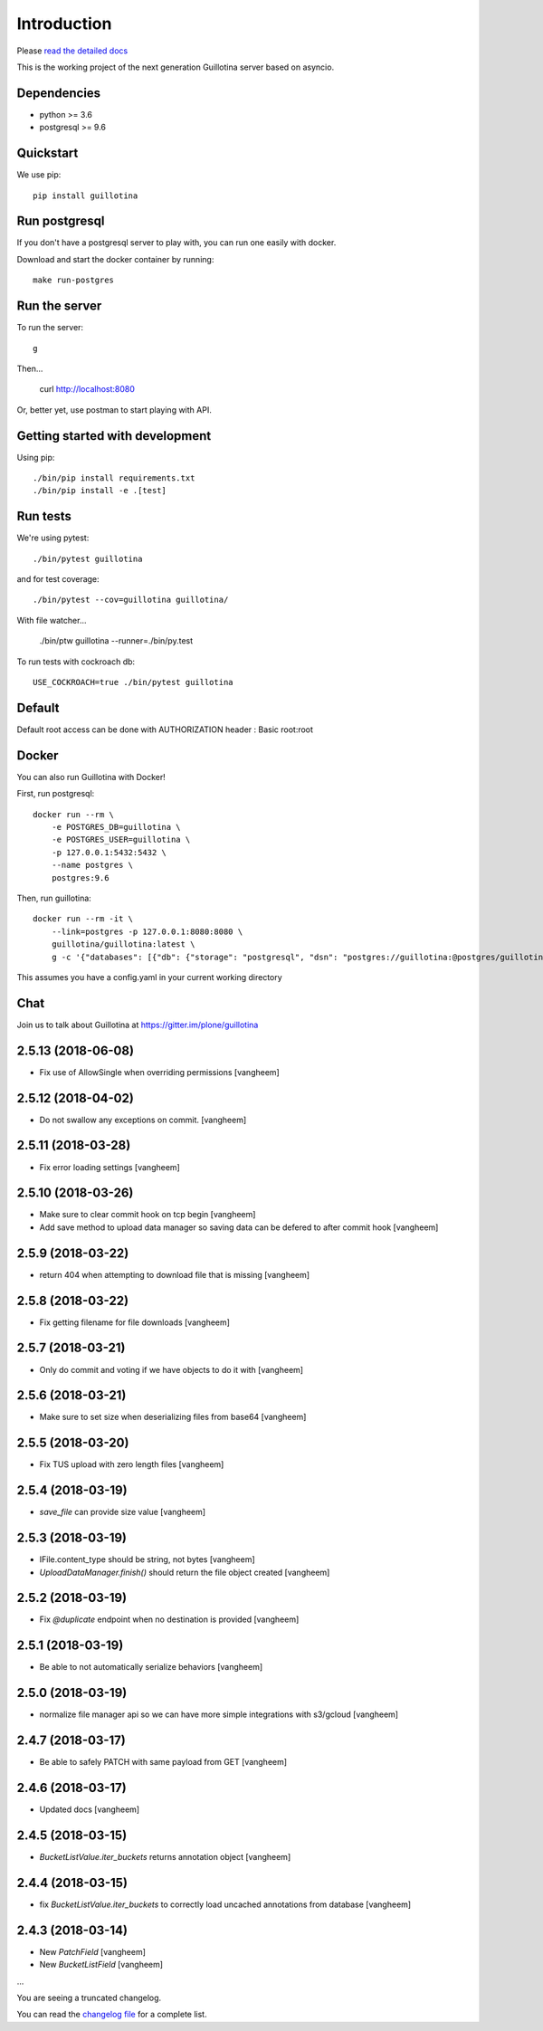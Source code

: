 Introduction
============

.. image:: https://img.shields.io/badge/docs-latest-brightgreen.svg?style=flat
   :target: http://guillotina.readthedocs.io/en/latest/

.. image:: https://travis-ci.org/plone/guillotina.svg?branch=master
   :target: https://travis-ci.org/plone/guillotina

.. image:: https://coveralls.io/repos/github/plone/guillotina/badge.svg?branch=master
   :target: https://coveralls.io/github/plone/guillotina?branch=master
   :alt: Test Coverage

.. image:: https://img.shields.io/pypi/pyversions/guillotina.svg
   :target: https://pypi.python.org/pypi/guillotina/
   :alt: Python Versions

.. image:: https://img.shields.io/pypi/v/guillotina.svg
   :target: https://pypi.python.org/pypi/guillotina

.. image:: https://img.shields.io/pypi/l/guillotina.svg
   :target: https://pypi.python.org/pypi/guillotina/
   :alt: License

.. image:: https://badges.gitter.im/plone/guillotina.png
   :target: https://gitter.im/plone/guillotina
   :alt: Chat

Please `read the detailed docs <http://guillotina.readthedocs.io/en/latest/>`_


This is the working project of the next generation Guillotina server based on asyncio.


Dependencies
------------

* python >= 3.6
* postgresql >= 9.6


Quickstart
----------

We use pip::

  pip install guillotina


Run postgresql
--------------

If you don't have a postgresql server to play with, you can run one easily
with docker.

Download and start the docker container by running::

  make run-postgres



Run the server
--------------

To run the server::

    g


Then...

    curl http://localhost:8080


Or, better yet, use postman to start playing with API.


Getting started with development
--------------------------------

Using pip::

  ./bin/pip install requirements.txt
  ./bin/pip install -e .[test]


Run tests
---------

We're using pytest::

    ./bin/pytest guillotina

and for test coverage::

    ./bin/pytest --cov=guillotina guillotina/

With file watcher...

    ./bin/ptw guillotina --runner=./bin/py.test


To run tests with cockroach db::

   USE_COCKROACH=true ./bin/pytest guillotina

Default
-------

Default root access can be done with AUTHORIZATION header : Basic root:root


Docker
------

You can also run Guillotina with Docker!


First, run postgresql::

    docker run --rm \
        -e POSTGRES_DB=guillotina \
        -e POSTGRES_USER=guillotina \
        -p 127.0.0.1:5432:5432 \
        --name postgres \
        postgres:9.6

Then, run guillotina::

    docker run --rm -it \
        --link=postgres -p 127.0.0.1:8080:8080 \
        guillotina/guillotina:latest \
        g -c '{"databases": [{"db": {"storage": "postgresql", "dsn": "postgres://guillotina:@postgres/guillotina"}}], "root_user": {"password": "root"}}'


This assumes you have a config.yaml in your current working directory


Chat
----

Join us to talk about Guillotina at https://gitter.im/plone/guillotina


2.5.13 (2018-06-08)
-------------------

- Fix use of AllowSingle when overriding permissions
  [vangheem]


2.5.12 (2018-04-02)
-------------------

- Do not swallow any exceptions on commit.
  [vangheem]


2.5.11 (2018-03-28)
-------------------

- Fix error loading settings
  [vangheem]


2.5.10 (2018-03-26)
-------------------

- Make sure to clear commit hook on tcp begin
  [vangheem]

- Add save method to upload data manager so saving data can be defered to
  after commit hook
  [vangheem]


2.5.9 (2018-03-22)
------------------

- return 404 when attempting to download file that is missing
  [vangheem]


2.5.8 (2018-03-22)
------------------

- Fix getting filename for file downloads
  [vangheem]


2.5.7 (2018-03-21)
------------------

- Only do commit and voting if we have objects to do it with
  [vangheem]


2.5.6 (2018-03-21)
------------------

- Make sure to set size when deserializing files from base64
  [vangheem]


2.5.5 (2018-03-20)
------------------

- Fix TUS upload with zero length files
  [vangheem]


2.5.4 (2018-03-19)
------------------

- `save_file` can provide size value
  [vangheem]


2.5.3 (2018-03-19)
------------------

- IFile.content_type should be string, not bytes
  [vangheem]

- `UploadDataManager.finish()` should return the file object created
  [vangheem]


2.5.2 (2018-03-19)
------------------

- Fix `@duplicate` endpoint when no destination is provided
  [vangheem]


2.5.1 (2018-03-19)
------------------

- Be able to not automatically serialize behaviors
  [vangheem]


2.5.0 (2018-03-19)
------------------

- normalize file manager api so we can have more simple integrations with s3/gcloud
  [vangheem]


2.4.7 (2018-03-17)
------------------

- Be able to safely PATCH with same payload from GET
  [vangheem]


2.4.6 (2018-03-17)
------------------

- Updated docs
  [vangheem]


2.4.5 (2018-03-15)
------------------

- `BucketListValue.iter_buckets` returns annotation object
  [vangheem]


2.4.4 (2018-03-15)
------------------

- fix `BucketListValue.iter_buckets` to correctly load uncached annotations
  from database
  [vangheem]


2.4.3 (2018-03-14)
------------------

- New `PatchField`
  [vangheem]

- New `BucketListField`
  [vangheem]

...

You are seeing a truncated changelog.

You can read the `changelog file <https://github.com/plone/guillotina/blob/master/CHANGELOG.rst>`_
for a complete list.




